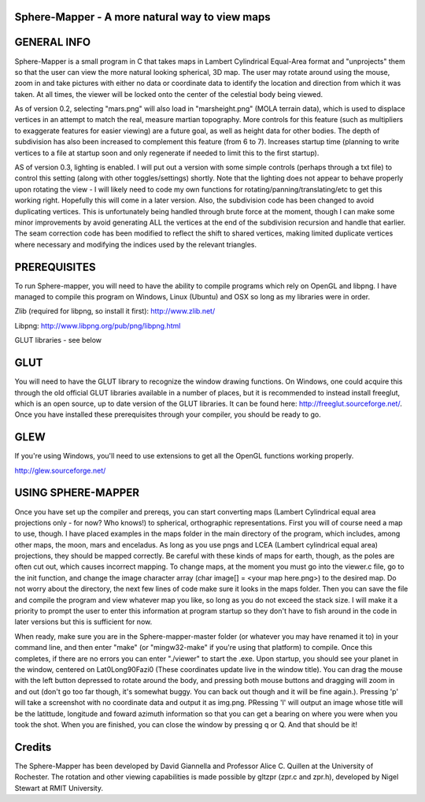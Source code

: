 

Sphere-Mapper - A more natural way to view maps
------------------------------------------------
.. image:: http://i.imgur.com/94XUZ3O.png 
.. image:: http://i.imgur.com/YeN7AwE.png 
.. image:: http://i.imgur.com/m5C0KII.png

GENERAL INFO
------------------------------------------------
Sphere-Mapper is a small program in C that takes maps in Lambert Cylindrical Equal-Area format and "unprojects" them so that the user can view the more natural looking spherical, 3D map. The user may rotate around using the mouse, zoom in and take pictures with either no data or coordinate data to identify the location and direction from which it was taken. At all times, the viewer will be locked onto the center of the celestial body being viewed.

As of version 0.2, selecting "mars.png" will also load in "marsheight.png" (MOLA terrain data), which is used to displace vertices in an attempt to match the real, measure martian topography. More controls for this feature (such as multipliers to exaggerate features for easier viewing) are a future goal, as well as height data for other bodies. The depth of subdivision has also been increased to complement this feature (from 6 to 7). Increases startup time (planning to write vertices to a file at startup soon and only regenerate if needed to limit this to the first startup).

AS of version 0.3, lighting is enabled. I will put out a version with some simple controls (perhaps through a txt file) to control this setting (along with other toggles/settings) shortly. Note that the lighting does not appear to behave properly upon rotating the view - I will likely need to code my own functions for rotating/panning/translating/etc to get this working right. Hopefully this will come in a later version. Also, the subdivision code has been changed to avoid duplicating vertices. This is unfortunately being handled through brute force at the moment, though I can make some minor improvements by avoid generating ALL the vertices at the end of the subdivision recursion and handle that earlier. The seam correction code has been modified to reflect the shift to shared vertices, making limited duplicate vertices where necessary and modifying the indices used by the relevant triangles.

PREREQUISITES
------------------------------------------------
To run Sphere-mapper, you will need to have the ability to compile programs which rely on OpenGL and libpng. I have managed to compile this program on Windows, Linux (Ubuntu) and OSX so long as my libraries were in order.

Zlib (required for libpng, so install it first): http://www.zlib.net/

Libpng: http://www.libpng.org/pub/png/libpng.html

GLUT libraries - see below

GLUT
------------------------------------------------
You will need to have the GLUT library to recognize the window drawing functions. On Windows, one could acquire this through the old official GLUT libraries available in a number of places, but it is recommended to instead install freeglut, which is an open source, up to date version of the GLUT libraries. It can be found here: http://freeglut.sourceforge.net/. Once you have installed these prerequisites through your compiler, you should be ready to go.

GLEW
------------------------------------------------
If you're using Windows, you'll need to use extensions to get all the OpenGL functions working properly.

http://glew.sourceforge.net/

USING SPHERE-MAPPER
------------------------------------------------
Once you have set up the compiler and prereqs, you can start converting maps (Lambert Cylindrical equal area projections only - for now? Who knows!) to spherical, orthographic representations. First you will of course need a map to use, though. I have placed examples in the maps folder in the main directory of the program, which includes, among other maps, the moon, mars and enceladus. As long as you use pngs and LCEA (Lambert cylindrical equal area) projections, they should be mapped correctly. Be careful with these kinds of maps for earth, though, as the poles are often cut out, which causes incorrect mapping. To change maps, at the moment you must go into the viewer.c file, go to the init function, and change the image character array (char image[] = <your map here.png>) to the desired map. Do not worry about the directory, the next few lines of code make sure it looks in the maps folder. Then you can save the file and compile the program and view whatever map you like, so long as you do not exceed the stack size. I will make it a priority to prompt the user to enter this information at program startup so they don't have to fish around in the code in later versions but this is sufficient for now. 

When ready, make sure you are in the Sphere-mapper-master folder (or whatever you may have renamed it to) in your command line, and then enter "make" (or "mingw32-make" if you're using that platform) to compile. Once this completes, if there are no errors you can enter "./viewer" to start the .exe. Upon startup, you should see your planet in the window, centered on Lat0Long90Fazi0 (These coordinates update live in the window title). You can drag the mouse with the left button depressed to rotate around the body, and pressing both mouse buttons and dragging will zoom in and out (don't go too far though, it's somewhat buggy. You can back out though and it will be fine again.). Pressing 'p' will take a screenshot with no coordinate data and output it as img.png. PRessing 'l' will output an image whose title will be the latittude, longitude and foward azimuth information so that you can get a bearing on where you were when you took the shot. When you are finished, you can close the window by pressing q or Q. And that should be it!

Credits
------------------------------------------------
The Sphere-Mapper has been developed by David Giannella and Professor Alice C. Quillen at the University of Rochester. The rotation and other viewing capabilities is made possible by gltzpr (zpr.c and zpr.h), developed by Nigel Stewart at RMIT University. 





